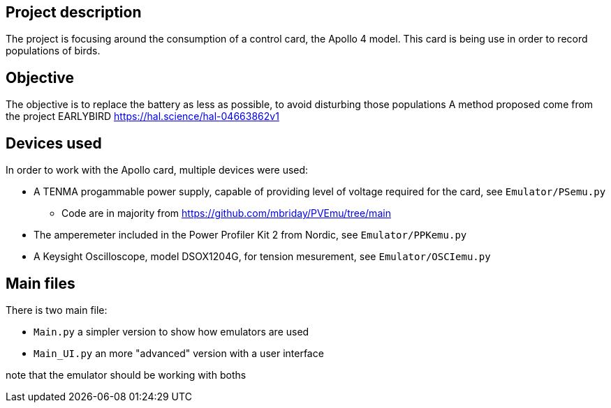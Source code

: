 == Project description
The project is focusing around the consumption of a control card, the Apollo 4 model.
This card is being use in order to record populations of birds.

== Objective
The objective is to replace the battery as less as possible, to avoid disturbing those populations 
A method proposed come from the project EARLYBIRD https://hal.science/hal-04663862v1

== Devices used
In order to work with the Apollo card, multiple devices were used:

* A TENMA progammable power supply, capable of providing level of voltage required for the card, see ``Emulator/PSemu.py``
** Code are in majority from https://github.com/mbriday/PVEmu/tree/main
* The amperemeter included in the Power Profiler Kit 2 from Nordic, see ``Emulator/PPKemu.py``
* A Keysight Oscilloscope, model DSOX1204G, for tension mesurement, see ``Emulator/OSCIemu.py``

== Main files
There is two main file:

* ``Main.py`` a simpler version to show how emulators are used
* ``Main_UI.py`` an more "advanced" version with a user interface

note that the emulator should be working with boths
